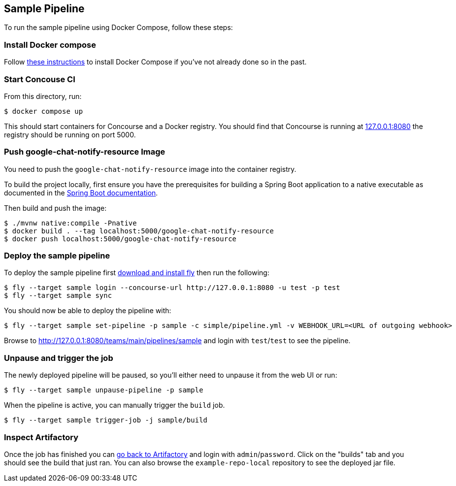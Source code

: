== Sample Pipeline

To run the sample pipeline using Docker Compose, follow these steps:

=== Install Docker compose
Follow https://docs.docker.com/compose/install/[these instructions] to install Docker Compose if you've not already done so in the past.

=== Start Concouse CI
From this directory, run:

----
$ docker compose up
----

This should start containers for Concourse and a Docker registry.
You should find that Concourse is running at http://127.0.0.1:8080[127.0.0.1:8080] the registry should be running on port 5000.


=== Push google-chat-notify-resource Image
You need to push the `google-chat-notify-resource` image into the container registry.

To build the project locally, first ensure you have the prerequisites for building a Spring Boot application to a native executable as documented in the https://docs.spring.io/spring-boot/docs/current/reference/htmlsingle/#native-image.developing-your-first-application.native-build-tools[Spring Boot documentation].

Then build and push the image:

----
$ ./mvnw native:compile -Pnative
$ docker build . --tag localhost:5000/google-chat-notify-resource
$ docker push localhost:5000/google-chat-notify-resource
----


=== Deploy the sample pipeline
To deploy the sample pipeline first http://127.0.0.1:8080[download and install fly] then run the following:

----
$ fly --target sample login --concourse-url http://127.0.0.1:8080 -u test -p test
$ fly --target sample sync
----

You should now be able to deploy the pipeline with:

----
$ fly --target sample set-pipeline -p sample -c simple/pipeline.yml -v WEBHOOK_URL=<URL of outgoing webhook>
----

Browse to  http://127.0.0.1:8080/teams/main/pipelines/sample and login with `test`/`test` to see the pipeline.


=== Unpause and trigger the job
The newly deployed pipeline will be paused, so you'll either need to unpause it from the web UI or run:

----
$ fly --target sample unpause-pipeline -p sample
----

When the pipeline is active, you can manually trigger the `build` job.

----
$ fly --target sample trigger-job -j sample/build
----



=== Inspect Artifactory
Once the job has finished you can http://127.0.0.1:8081/artifactory[go back to Artifactory] and login with `admin`/`password`.
Click on the "builds" tab and you should see the build that just ran.
You can also browse the `example-repo-local` repository to see the deployed jar file.

